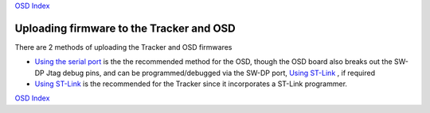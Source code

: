 
`OSD Index`_

=========================================
Uploading firmware to the Tracker and OSD 
=========================================

There are 2 methods of uploading the Tracker and OSD firmwares

*  `Using the serial port`_  is the the recommended  method for the OSD,
   though the OSD board also breaks out the SW-DP Jtag debug pins, 
   and can be programmed/debugged via the SW-DP port, `Using ST-Link`_ , if required
  	
*  `Using ST-Link`_ is the recommended for the Tracker since it incorporates a ST-Link programmer.

.. _Using the serial port: firmware_upload_sp.html
.. _Using ST-Link: firmware_upload_st_link.html
.. _Index: index.html
.. _`OSD Index`: osd/index.html

`OSD Index`_



